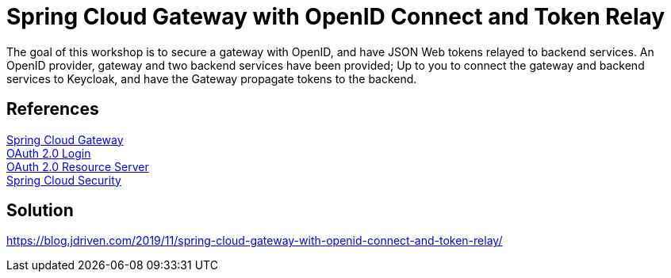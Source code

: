 = Spring Cloud Gateway with OpenID Connect and Token Relay

The goal of this workshop is to secure a gateway with OpenID, and have JSON Web tokens relayed to backend services.
An OpenID provider, gateway and two backend services have been provided;
Up to you to connect the gateway and backend services to Keycloak, and have the Gateway propagate tokens to the backend.

== References
https://cloud.spring.io/spring-cloud-static/spring-cloud-gateway/2.2.0.RC1/reference/html/[Spring Cloud Gateway] +
https://docs.spring.io/spring-security/site/docs/5.2.x/reference/htmlsingle/#oauth2login[OAuth 2.0 Login] +
https://docs.spring.io/spring-security/site/docs/5.2.x/reference/htmlsingle/#oauth2resourceserver[OAuth 2.0 Resource Server] +
https://cloud.spring.io/spring-cloud-static/spring-cloud-security/2.2.0.M3/reference/html/[Spring Cloud Security] +

== Solution
https://blog.jdriven.com/2019/11/spring-cloud-gateway-with-openid-connect-and-token-relay/
